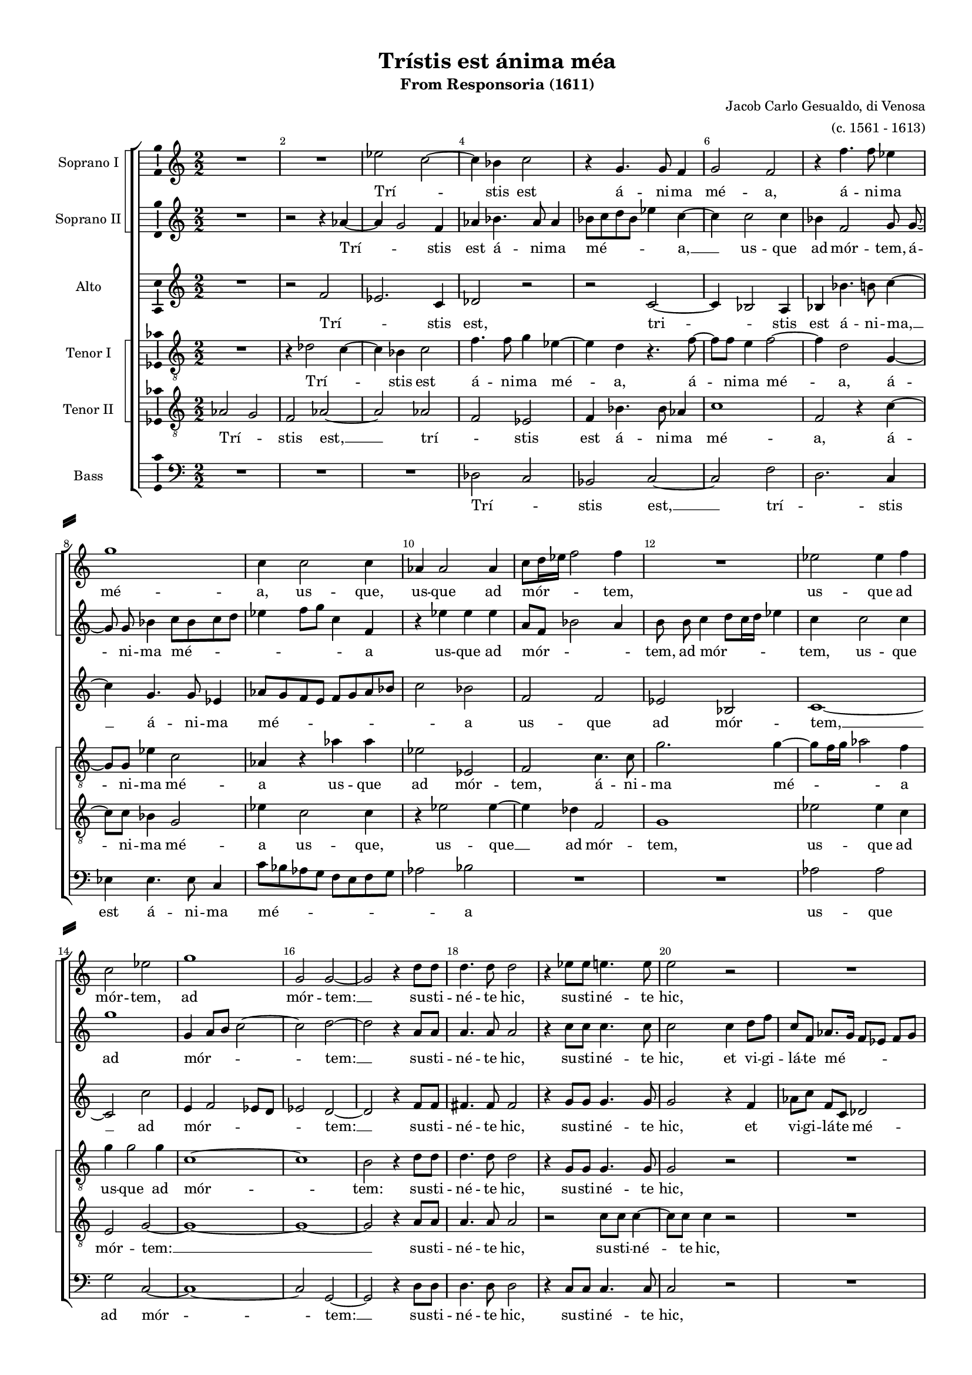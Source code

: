\version "2.18.2"

#(ly:set-option 'point-and-click #f)
#(ly:set-option 'midi-extension "mid")

#(set-default-paper-size "a4")
#(set-global-staff-size 15)
\paper {
%  #(set-paper-size "a4landscape" )
  system-separator-markup = \slashSeparator
  top-margin = 10
  left-margin = 15
  right-margin = 10
  bottom-margin = 10
  %indent = 4
  ragged-bottom = ##f
  ragged-last-bottom = ##f
  %print-page-number = ##f
}

\header {
  title = "Trístis est ánima méa"
  subtitle = "From Responsoria (1611)"
  composer = \markup\right-column{"Jacob Carlo Gesualdo, di Venosa" "(c. 1561 - 1613)" }
  % Удалить строку версии LilyPond 
  tagline = ##f
}

global = {
  \key c \major
  \time 2/2
  \numericTimeSignature
  \autoBeamOff
}

sopranoOne = \relative c'' {
  \global
  \override Score.BarNumber.break-visibility = #end-of-line-invisible
  \set Score.barNumberVisibility = #(every-nth-bar-number-visible 2)
  % Вписывайте музыку сюда
  R1 R1 es2 c~ | c4 bes c2 | r4 g4. g8 f4 |
  g2 f | r4 f'4. f8 es4 | g1 | c,4 c2 c4 | aes4 aes2 aes4 |
  % page 2
  c8[ d16 es] f2 f4 | R1 | es2 es4 f | c2 es | g1 | g,2 g~ |
  g r4 \autoBeamOn d'8 d d4. d8 d2 | r4 es8 es e4. e8 | e2 r | R1 |
  es2 es4  c8 c16 c bes2 \autoBeamOff bes | R1 | r2 c | r4 f2 des8[ c] |
  %page 3
  bes8[ c] des[ f]~ f f bes,4 | c1 \bar "||" f | r2 f16[ es des c] bes8[ c]~ | c f4 es8~ es16[ d! c bes] aes8[ c] 
  \time 3/4 \autoBeamOn es16 es \autoBeamOff es4 c8 r4 \time 3/4 b4 b b | bes g r | R2. | \time 2/2 R1 R1
  R1 \time 3/4 R2. | \time 3/4 e'4 e e | es c r | e e e | \time 2/2 es2 c | \autoBeamOn b8 b b2 b8 b | \autoBeamOff
  %page 4
  bes1 | a2. d4 | des2 c~ | c1~ | c \bar "||" es2 es~ | es4 des2 c4 |
  a8[ g16 a] bes2 g4 | g2 g | r4 g aes4. aes8 | bes4 es2 es4 | d d e2 | e r | r c |
  es4 c es4. d8 | c1~ | c2 b \bar "||" f'1 | r2 f16[ es des c] bes8[ c]~ |
  %page 5
  c f4 es8~ es16[ d! c bes] aes8[ c] | \time 3/4 \autoBeamOn es16 es es4 c8 r4 \time 3/4 b4 b b | bes g r | R2. |
  \time 2/2 R1 R R \time 3/4 R2. | \time 3/4 e'4 e e | es c r | e e e 
  \time 2/2 es2 c | \autoBeamOn b8[ b] b2 b8[ b] \autoBeamOff | bes1 | a2. d4 | des2 c~ | c1~ | c \bar "|." 
}

sopranoTwo = \relative c'' {
  \global
  % Вписывайте музыку сюда
  R1 | r2 r4 aes~ | aes g2 f4 | aes bes4. aes8 aes4 | bes8[ c d bes] es4 c~ |
  c c2 c4 | bes f2 g8 g~ | g g bes4 c8[ bes c d] | es4 f8[ g] c,4 f, | r es' es es |
  %page 2
  a,8[ f] bes2 a4 | b8 b c4 d8[ c16 d] es4 | c c2 c4 | g'1 | g,4 a8[ b] c2~ | c d~ |
  d r4 \autoBeamOn a8 a | a4. a8 a2 | r4 c8 c c4. c8 | c2 c4 d8 f | c f, \autoBeamOff aes8.[ g16] f8[ es] f[ g] |
  aes4 \autoBeamOn c8 c~ c[ c] es es16 es \autoBeamOff es2 es | R1 | r2 f | des8[ c bes c] des4 f~ |
  %page 3
  f f, bes2 | a1 | c | c16[ bes aes g] f4 f r | aes2 r8 es'16[ d!] c[ bes aes8] |
  \autoBeamOn c8 c16 c c8 es  r4 | R2. R2. | b4 b b | bes2 g | fis8 fis fis2 fis8 fis |\autoBeamOff
  f!1 | e2 r4 | R2. R2. R2. | R1 R1 |
  %page 4
  R1 | r2 c'4 bes~ | bes8[ aes g f] e[ f] g4~ | g f8[ e] f2 | g1 | c2 c~ | c4 bes g2 |
  f2. es4 | d2 d | r4 d f4. f8 | g4 bes2 bes4 | bes a2 a4~ | a gis r2 | r a |
  c4 aes c bes | aes g2 f8[ es] | f2 g | c1 | c16[ bes aes g] f4 f r |
  %page 5
  aes2 r8 es'16[ d!] c[ bes aes8] | \autoBeamOn c c16 c c8 es r4 | R2. R2. | b4 b b |
  bes2 g | fis8[ fis] fis2 fis8[ fis] \autoBeamOff | f!1 | e2 r4 | R2. R R |
  R1 R R | r2 c'4 bes~ | bes8[ aes g f] e[ f] g4~ | g f8[ e] f2 | g1
}

alto = \relative c' {
  \global
  % Вписывайте музыку сюда
  R1 | r2 f | es2. c4 | des2 r | r c~ |
  c4 bes2 a4 | bes bes'4. b8 c4~ | c g4. g8 es4 | aes8[ g f e] f[ g aes bes] | c2 bes |
  %page 2
  f f | es bes | c1~ | c2 c' | e,4 f2 es8[ d] | es2 d ~ |
  d r4 \autoBeamOn f8[ f] | fis4. fis8 fis2 | r4 g8[ g] g4. g8 |  g2 r4 f | aes8[ c] f,[ c] des2 |
  c4 aes' aes8 aes4 aes16[ aes] \autoBeamOff | g2 g | R1 | es4 f8[ g] aes[ g] f4 | bes8[ aes] f4 bes8 aes4 g8 |
  %page 3
  \autoBeamOn f8[ g16 aes] bes8[ bes]~ bes[ f] \autoBeamOff f4 | f1 | a | r2 bes8.[ aes16] g[ f es8] | f4 \autoBeamOn c'8.[ c16] c8[ c,] r4 |
  aes'16[ aes] aes4 aes8 r4 | R2. R2. R2. R1 R1 R1 R2. c4 c c c, c r | c' c c | c,2. c4 | d8[ d] d2 d4 |
  %page 4
  es2 des | c r | r c | c1 | e | aes2 aes | f es |
  d2. c4 | b2 b | r4 b c4. c8 | es4 g2 g4 | f f c'2 | b e,4 f | e g2 f4 | \autoBeamOff
  g8[ f es f] g[ aes] g4~ | g8[ f es d] c2~ | c d | a'1 | r2 bes8.[ aes16] g[ f es8]
  %page 5
  f4 \autoBeamOn c'8.[ c16] c8[ c,] r4 | aes'16[ aes] aes4 aes8 r4 R2. R2. R2. |
  R1 R1 R1 R2. c4 c c | c, c r | c' c c |
  c,2. c4 | d8[ d] d2 d4 | es2 des | c r | r c | c1 | e | \autoBeamOff
}

tenorOne = \relative c' {
  \global
  % Вписывайте музыку сюда
  R1 | r4 des2 c4~ | c bes c2 | f4. f8 g4 es~ | es d r4. f8~ |
  \autoBeamOn f[ f] e4 f2~ | f4 d2 g,4~ | g8[ g] es'4 c2 | aes4 r aes' aes | es2 es, |
  %page 2
  f2 c'4. c8 | g'2. g4~ | g8[ f16 g] aes2 f4 | g g2 g4 | c,1~ | c |
  b2 r4 d8[ d] | d4. d8 d2 | r4 g,8[ g] g4. g8 | g2 r | R1 |
  es'2 es4 es8[ aes,16 aes] bes2. bes4 | bes c8[ d] es[ d] c4 | aes8[ g] c4 c2 | f8[ es des es ] f4 f,~ |
  %page 3
  f8[ f] f4 f2~ | f1 | f' | r4 aes16[ g f es] des8[ bes] r4 | c8[ f,16 g] aes[ bes c8]~c es4 es16[ es] |
  es4 es r g g g | g, g r | d' d8[ d] d4~ | d c8[ bes] c4 c | d8[ d] d2 d4~ |
  d bes bes2 | c r4 c c c | aes aes r | c c c | aes2 aes | g8[ g] g2 g4~
  %page 4
  g8[ es] es4 f2~ | f1~ | f2 r4 e f4. g8 aes[ bes] c4 | c1 | R1*12
  f1 | r4 aes16[ g f es] des8[ bes] r4 |
  %page 5
  c8[ f,16 g] aes[ bes c8]~ c es4 es16[ es] | es4 es r g g g | g, g r | d' d8[ d] d4~ |
  d c8[ bes] c4 c | d8[ d] d2 d4~ | d bes bes2 | c r4 c c c | aes aes r | c c c |
  aes2 aes | g8[ g] g2 g4~ | g8[ es] es4 f2~ | f1~ | f2 r4 e f4. g8 aes[ bes] c4 | c1
}

tenorTwo = \relative c' {
  \global
  % Вписывайте музыку сюда
  aes2 g | f aes~ | aes aes | f es | f4 bes4. bes8 as4 |
  c1 | f,2 r4 c'~ | \autoBeamOn c8[ c] bes4 g2 | es'4 c2 c4 | r es2 es4~
  %page 2
  es4 des f,2 | g1 | es'2 es4 c | e,2 g~ | g1~ | g1~ |
  g2 r4 a8[ a] | a4. a8 a2 | r2 c8[ c] c4~ | c8[ c] c4 r2 | R1 |
  aes4 aes aes4. es'16[ es] | es2 es | r2 g,4 aes8[ bes] | c[ bes] aes4 f4. f8 | f2 f8[ f] bes[ c]
  %page 3
  des8[ c] bes[ des]~ des[ des] des4 | c1 | c | r2 r4 es16[ d c bes] | aes8[ aes] c16[ d es f] g8 aes4 aes,16[ aes] |
  aes4 aes r d d8[ d] d4~ | d c r | g' g g | g,2. g4 | a8[ a] a2 a4~ |
  a f f2 | g r4 g' g8[ g] g4~ | g f r | g g8[ g] g4~ | g f8[ es] f4 f | g8[ g] g2 g4~
  %page 4
  g8[ g] ges4 f2~ | f1~ | f2 a, | aes1 g | R1*12
  c1 | r2 r4 es16[ d c bes]
  %page 5
  aes8[ aes] c16[ d es f] g8 aes4 aes,16[ aes] | aes4 aes r d d8[ d] d4~ d c r | g' g g |
  g,2. g4 | a8[ a] a2 a4~ | a f f2 | g r4 g' g8[ g] g4~ | g f r | g g8[ g] g4~ |
  g f8[ es] f4 f | g8[ g] g2 g4~ | g8[ g] ges4 f2~ | f1~ | f2 a, | aes1 | g
}

bass = \relative c {
  \global
  % Вписывайте музыку сюда
  R1 R R | des2 c | bes c~ |
  c f | d2. c4 | es4 es4. es8 c4 | c'8[ bes aes g] f[ e f g] | aes2 bes |
  %page 2
  R1 R1 | aes2 aes | g c,~ | c1~ | c2 g~ |
  g r4 \autoBeamOn d'8[ d] | d4. d8 d2 | r4 c8[ c] c4. c8 | c2 r | R1 |
  aes2 aes4 aes8[ c16 c] | es2 es | R1 | r2 r4 a, | bes8[ c des c] bes2 |
  %page 3
  bes4. bes8 bes2 | f'1 | f | r2 r4. aes16[ g] | f[ es des8] c4~ c8 aes4 aes8 |
  aes4 aes r g' g g | es es r | g g g | es2. es4 | d8[ d] d4 d2 |
  d des | c r4 | R2. R2. R2. | R1 R1 |
  %page 4
  R1 r2 r4 bes | bes2 c | r4 aes aes2 | c1 | aes'2 aes | a4 bes c2~ |
  c4 bes g2~ | g g | r4 g f4. f8 | es4 es2 g4 | bes f e2 | e  r4 a | c b c2 |
  c,1~ | c2 aes'~ | aes g | f1 | r2 r4. aes16[ g]
  %page 5
  f[ es des8] c4~ c8 aes4 aes8 | aes4 aes r g' g g | es es r | g g g |
  es2. es4 | d8[ d] d4 d2 | d des | c r4 | R2. R2. R2. |
  R1 R1 R1 | r2 r4 bes | bes2 c | r4 aes aes2 | c1 
}

versesi = \lyricmode {
  Trí -- _ stis est á -- ni -- ma mé -- a,
  á -- ni -- ma mé -- a,
  us -- que,
  us -- que ad mór -- _ tem,
  us -- que ad mór -- tem,
  ad mór -- tem: __
  su -- sti -- né -- te hic,
  su -- sti -- né -- te hic,
  nunc vi -- dé -- bi -- tis tú -- bam,
  quae,
  quae cir -- _ cum -- dá -- bit me.
  Vos fú -- gam, __ 
  vos fú -- gam
  ca -- pi -- é -- tis,
  et é -- go vá -- dam,
  et é -- go vá -- dam,
  et é -- go vá -- dam
  im -- mo -- lá -- ri pro vó -- bis,
  pro vó -- bis. __
  Éc -- ce __ ap -- pro -- pín -- _ quat hó -- ra,
  et Fí -- li -- us hó -- mi -- nis tra -- dé -- tur
  in má -- nus pec -- ca -- tó -- rum.
  Vos fú -- gam, __ 
  vos fú -- gam
  ca -- pi -- é -- tis,
  et é -- go vá -- dam,
  et é -- go vá -- dam,
  et é -- go vá -- dam
  im -- mo -- lá -- ri pro vó -- bis,
  pro vó -- bis. __
}

versesii = \lyricmode {
  Trí -- _ stis est á -- ni -- ma mé -- _ a, __
  us -- que ad mór -- tem, á -- ni -- ma mé -- _ _ _ a
  us -- que ad mór -- _ _ tem, ad mór -- _ _ tem,
  us -- que ad mór -- _ _ tem: __
  su -- sti -- né -- te hic,
  su -- sti -- né -- te hic,
  et vi -- gi -- lá -- te mé -- _ _ _ cum:
  nunc vi -- dé -- bi -- tis tú -- bam,
  quae cir -- _ cum -- dá -- bit me.
  Vos fú -- _ gam,
  vos fú -- _ gam
  ca -- pi -- é -- tis,
  et é -- go vá -- dam,
  im -- mo -- lá -- ri pro vó -- bis,
  pro vó -- _ _ _ _ bis.
  Éc -- ce __ ap -- pro -- pín -- quat hó -- ra,
  et Fí -- li -- us hó -- mi -- nis tra -- dé -- tur
  in má -- nus pec -- ca -- tó -- _ _ _ rum.
  Vos fú -- _ gam,
  vos fú -- _ gam
  ca -- pi -- é -- tis,
  et é -- go vá -- dam,
  im -- mo -- lá -- ri pro vó -- bis,
  pro vó -- _ _ _ _ bis.
}

versea = \lyricmode {
  Trí -- _ stis est, tri -- _ stis est
  á -- ni -- ma, __ á -- ni -- ma mé -- _ _ a
  us -- que ad mór -- tem, __ ad mór -- _ _ _ tem: __
  su -- sti -- né -- te hic,
  su -- sti -- né -- te hic,
  et vi -- gi -- lá -- te mé -- cum:
  nunc vi -- dé -- bi -- tis tú -- bam,
  quae cir -- _ cum -- dá -- bit, quae cir -- _ _ _ _ _ cum -- dá -- bit me.
  Vos fú -- _ gam
  ca -- pi -- é -- tis,
  ca -- pi -- é -- tis,
  et é -- go vá -- dam,
  et é -- go vá -- dam
  im -- mo -- lá -- ri pro vó -- bis,
  pro vó -- bis.
  Éc -- ce ap -- pro -- pín -- quat hó -- ra,
  et Fí -- li -- us hó -- mi -- nis tra -- dé -- tur
  in má -- nus pec -- ca -- tó -- _ _ _ rum.
  Vos fú -- _ gam
  ca -- pi -- é -- tis,
  ca -- pi -- é -- tis,
  et é -- go vá -- dam,
  et é -- go vá -- dam
  im -- mo -- lá -- ri pro vó -- bis,
  pro vó -- bis.
}

verseti = \lyricmode {
  Trí -- _ stis est 
  á -- ni -- ma mé -- a, 
  á -- ni -- ma mé -- a,
  á -- ni -- ma mé -- a
  us -- que ad mór -- tem, 
  á -- ni -- ma mé -- _ _ _ a
  us -- que ad mór -- tem:
  su -- sti -- né -- te hic,
  su -- sti -- né -- te hic,
  
  nunc vi -- dé -- bi -- tis tú -- bam,
  quae cir -- _ _ _ _ cum -- dá -- bit, 
  quae cir -- _ _ _ _ cum -- dá -- bit me. __
  Vos fú -- _ _ _ _ gam,
  vos fú -- _ _ _ _ gam
  ca -- pi -- é -- tis,
  et é -- go vá -- dam,
  et é -- go vá -- _ _ _ dam
  im -- mo -- lá -- ri __ pro vó -- bis,
  et é -- go vá -- dam,
  et é -- go vá -- dam
  im -- mo -- lá -- ri __ pro vó -- bis, __
  pro vó -- _ _ _ _ bis.
  Vos fú -- _ _ _ _ gam,
  vos fú -- _ _ _ _ gam
  ca -- pi -- é -- tis,
  et é -- go vá -- dam,
  et é -- go vá -- _ _ _ dam
  im -- mo -- lá -- ri __ pro vó -- bis,
  et é -- go vá -- dam,
  et é -- go vá -- dam
  im -- mo -- lá -- ri __ pro vó -- bis, __
  pro vó -- _ _ _ _ bis.  
}

versetii = \lyricmode {
  Trí -- _ stis est, __ 
  trí -- _ stis est
  á -- ni -- ma mé -- a, 
  á -- ni -- ma mé -- a
  us -- que,
  us -- que __ ad mór -- tem, 
  us -- que ad mór -- tem: __
  su -- sti -- né -- te hic,
  su -- sti -- né -- te hic,
  
  nunc vi -- dé -- bi -- tis tú -- bam,
  quae cir -- _ _ _ _ cum -- dá -- bit me
  quae cir -- _ _ _ _ cum -- dá -- bit me.
  
  Vos fú -- _ _ _ _ gam,
  fú -- _ _ _ _ gam
  ca -- pi -- é -- tis,
  et é -- go vá -- dam,
  et é -- go vá -- dam
  im -- mo -- lá -- ri __ pro vó -- bis,
  et é -- go vá -- dam,
  et é -- go vá -- _ _ _ dam
  im -- mo -- lá -- ri __ pro vó -- bis, __
  pro vó --  bis.
  
  Vos fú -- _ _ _ _ gam,
  fú -- _ _ _ _ gam
  ca -- pi -- é -- tis,
  et é -- go vá -- dam,
  et é -- go vá -- dam
  im -- mo -- lá -- ri __ pro vó -- bis,
  et é -- go vá -- dam,
  et é -- go vá -- _ _ _ dam
  im -- mo -- lá -- ri __ pro vó -- bis, __
  pro vó --  bis.
}

verseb = \lyricmode {
  Trí -- _ stis est, __ 
  trí -- _ stis est á -- ni -- ma mé -- _ _ a 
  us -- que ad mór -- tem: __
  su -- sti -- né -- te hic,
  su -- sti -- né -- te hic,
  
  nunc vi -- dé -- bi -- tis tú -- bam,
  quae cir -- _ _ _ _ cum -- dá -- bit me.
  
  Vos fú -- _ _ _ _ gam __
  ca -- pi -- é -- tis,
  et é -- go vá -- dam,
  et é -- go vá -- dam
  im -- mo -- lá -- ri pro vó -- bis,
  pro vó -- bis,
  pro vó -- bis.
  Éc -- ce ap -- pro -- pín -- quat hó -- ra,
  et Fí -- li -- us hó -- mi -- nis tra -- dé -- tur
  in má -- nus pec -- ca -- tó -- rum.
  Vos fú -- _ _ _ _ gam __
  ca -- pi -- é -- tis,
  et é -- go vá -- dam,
  et é -- go vá -- dam
  im -- mo -- lá -- ri pro vó -- bis,
  pro vó -- bis,
  pro vó -- bis.
}

rehearsalMidi = #
(define-music-function
 (parser location name midiInstrument lyrics) (string? string? ly:music?)
 #{
   \unfoldRepeats <<
     \new Staff = "soprano1" \new Voice = "soprano1" { \sopranoOne }
     \new Staff = "soprano2" \new Voice = "soprano2" { \sopranoTwo }
     \new Staff = "alto" \new Voice = "alto" { \alto }
     \new Staff = "tenor1" \new Voice = "tenor1" { \tenorOne }
     \new Staff = "tenor2" \new Voice = "tenor2" { \tenorTwo }
     \new Staff = "bass" \new Voice = "bass" { \bass }
     \context Staff = $name {
       \set Score.midiMinimumVolume = #0.5
       \set Score.midiMaximumVolume = #0.5
       \set Score.tempoWholesPerMinute = #(ly:make-moment 100 4)
       \set Staff.midiMinimumVolume = #0.8
       \set Staff.midiMaximumVolume = #1.0
       \set Staff.midiInstrument = $midiInstrument
     }
     \new Lyrics \with {
       alignBelowContext = $name
     } \lyricsto $name $lyrics
   >>
 #})

\score {
  \new ChoirStaff <<
    \new ChoirStaff
    <<
    \set ChoirStaff.systemStartDelimiter = #'SystemStartSquare
    \new Staff \with {
      midiInstrument = "choir aahs"
      instrumentName = "Soprano I"
    } \new Voice = "soprano1" \sopranoOne
    \new Lyrics \with {
      \override VerticalAxisGroup #'staff-affinity = #CENTER
    } \lyricsto "soprano1" \versesi
    \new Staff \with {
      midiInstrument = "choir aahs"
      instrumentName = "Soprano II"
    } \new Voice = "soprano2" \sopranoTwo
    \new Lyrics \with {
      \override VerticalAxisGroup #'staff-affinity = #CENTER
    } \lyricsto "soprano2" \versesii
    >>
    \new Staff \with {
      midiInstrument = "choir aahs"
      instrumentName = "Alto"
    } \new Voice = "alto" \alto
    \new Lyrics \with {
      \override VerticalAxisGroup #'staff-affinity = #CENTER
    } \lyricsto "alto" \versea
    \new ChoirStaff <<
      \set ChoirStaff.systemStartDelimiter = #'SystemStartSquare
      \new Staff \with {
      midiInstrument = "choir aahs"
        instrumentName = "Tenor I"
      } {
        \clef "treble_8"
        \new Voice = "tenor1" \tenorOne
      }
      \new Lyrics \with {
        \override VerticalAxisGroup #'staff-affinity = #CENTER
      } \lyricsto "tenor1" \verseti
      \new Staff \with {
      midiInstrument = "choir aahs"
        instrumentName = "Tenor II"
      } {
        \clef "treble_8"
        \new Voice = "tenor2" \tenorTwo
      }
      \new Lyrics \with {
        \override VerticalAxisGroup #'staff-affinity = #CENTER
      } \lyricsto "tenor2" \versetii
    >>
    \new Staff \with {
      midiInstrument = "choir aahs"
      instrumentName = "Bass"
    } {
      \clef bass
      \new Voice = "bass" \bass
    }
    \new Lyrics \with {
        \override VerticalAxisGroup #'staff-affinity = #CENTER
      } \lyricsto "bass" \verseb
  >>
  \layout { 
 \context {\Staff 
                %\RemoveEmptyStaves
                %\override VerticalAxisGroup.remove-first = ##t
		\consists Ambitus_engraver 

	
  }
}
  \midi {
    \tempo 4=100
  }
}

% MIDI для репетиции:
\book {
  \bookOutputSuffix "soprano1"
  \score {
    \rehearsalMidi "soprano1" "soprano sax" \versesi
    \midi { }
  }
}

\book {
  \bookOutputSuffix "soprano2"
  \score {
    \rehearsalMidi "soprano2" "soprano sax" \versesii
    \midi { }
  }
}

\book {
  \bookOutputSuffix "alto"
  \score {
    \rehearsalMidi "alto" "soprano sax" \versea
    \midi { }
  }
}

\book {
  \bookOutputSuffix "tenor1"
  \score {
    \rehearsalMidi "tenor1" "tenor sax" \verseti
    \midi { }
  }
}

\book {
  \bookOutputSuffix "tenor2"
  \score {
    \rehearsalMidi "tenor2" "tenor sax" \versetii
    \midi { }
  }
}

\book {
  \bookOutputSuffix "bass"
  \score {
    \rehearsalMidi "bass" "tenor sax" \verseb
    \midi { }
  }
}

